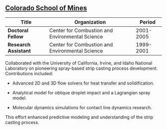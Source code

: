 ** [[https://www.mines.edu/][Colorado School of Mines]]
| Title                | Organization                                    |    Period |
|----------------------+-------------------------------------------------+-----------|
| *Doctoral Fellow*    | Center for Combustion and Environmental Science | 2001-2005 |
| *Research Assistant* | Center for Combustion and Environmental Science | 1999-2001 |

Collaborated with the University of California, Irvine, and Idaho
National Laboratory on pioneering spray-based strip casting process
development. Contributions included:

 - Advanced 2D and 3D flow solvers for heat transfer and
   solidification.

 - Analytical model for oblique droplet impact and a Lagrangian spray
   model.

 - Molecular dynamics simulations for contact line dynamics research.

This effort enhanced predictive modeling and understanding of the
strip casting process.
